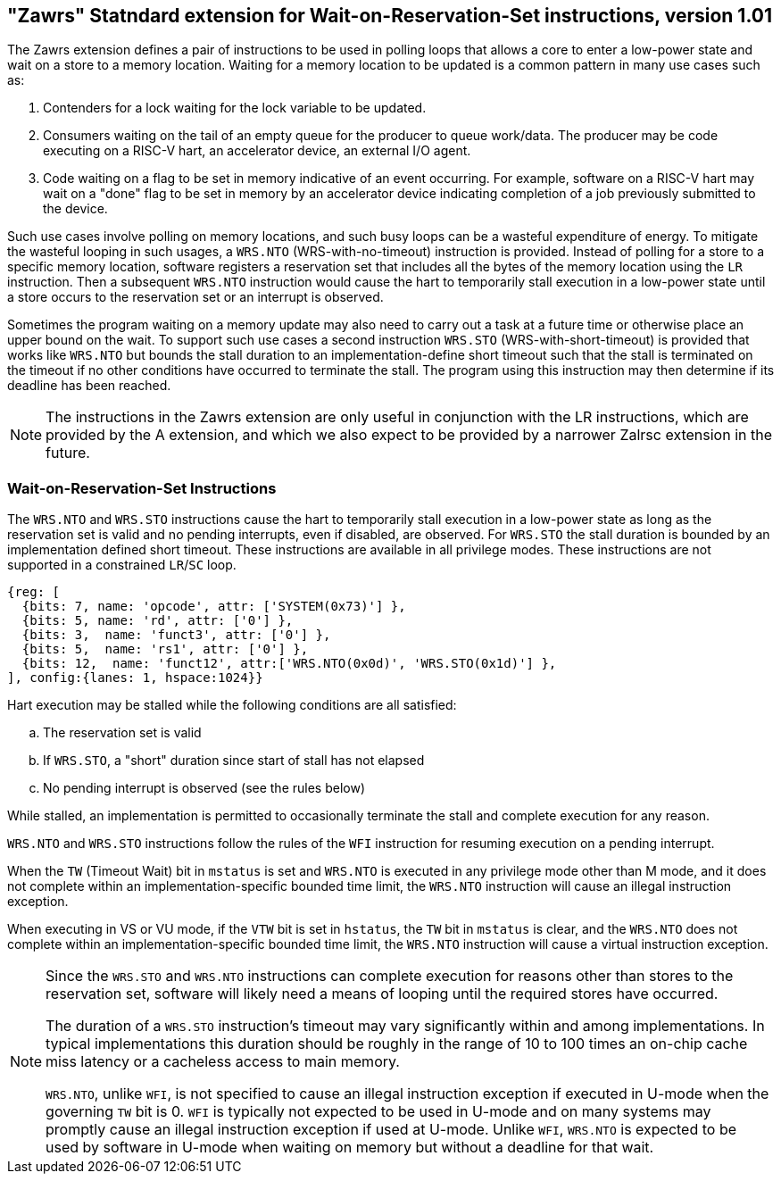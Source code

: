 == "Zawrs" Statndard extension for Wait-on-Reservation-Set instructions, version 1.01

The Zawrs extension defines a pair of instructions to be used in polling loops 
that allows a core to enter a low-power state and wait on a store to a memory 
location. Waiting for a memory location to be updated is a common pattern in 
many use cases such as:

. Contenders for a lock waiting for the lock variable to be updated.

. Consumers waiting on the tail of an empty queue for the producer to queue 
  work/data. The producer may be code executing on a RISC-V hart, an accelerator
  device, an external I/O agent.

. Code waiting on a flag to be set in memory indicative of an event occurring. 
  For example, software on a RISC-V hart may wait on a "done" flag to be set in
  memory by an accelerator device indicating completion of a job previously 
  submitted to the device.

Such use cases involve polling on memory locations, and such busy loops can be a
wasteful expenditure of energy. To mitigate the wasteful looping in such usages,
a `WRS.NTO` (WRS-with-no-timeout) instruction is provided. Instead of polling 
for a store to a specific memory location, software registers a reservation set
that includes all the bytes of the memory location using the `LR` instruction. 
Then a subsequent `WRS.NTO` instruction would cause the hart to temporarily 
stall execution in a low-power state until a store occurs to the reservation set
or an interrupt is observed.

Sometimes the program waiting on a memory update may also need to carry out a
task at a future time or otherwise place an upper bound on the wait. To support
such use cases a second instruction `WRS.STO` (WRS-with-short-timeout) is 
provided that works like `WRS.NTO` but bounds the stall duration to an 
implementation-define short timeout such that the stall is terminated on the 
timeout if no other conditions have occurred to terminate the stall. The 
program using this instruction may then determine if its deadline has been 
reached.

[NOTE]
====
The instructions in the Zawrs extension are only useful in conjunction with the
LR instructions, which are provided by the A extension, and which we also expect
to be provided by a narrower Zalrsc extension in the future.
====

[[Zawrs]]
=== Wait-on-Reservation-Set Instructions

The `WRS.NTO` and `WRS.STO` instructions cause the hart to temporarily stall
execution in a low-power state as long as the reservation set is valid and no
pending interrupts, even if disabled, are observed. For `WRS.STO` the stall 
duration is bounded by an implementation defined short timeout. These 
instructions are available in all privilege modes. These instructions are not
supported in a constrained `LR`/`SC` loop.

[wavedrom, ,svg]
....
{reg: [
  {bits: 7, name: 'opcode', attr: ['SYSTEM(0x73)'] },
  {bits: 5, name: 'rd', attr: ['0'] },
  {bits: 3,  name: 'funct3', attr: ['0'] },
  {bits: 5,  name: 'rs1', attr: ['0'] },
  {bits: 12,  name: 'funct12', attr:['WRS.NTO(0x0d)', 'WRS.STO(0x1d)'] },
], config:{lanes: 1, hspace:1024}}
....

Hart execution may be stalled while the following conditions are all satisfied:
[loweralpha]
    . The reservation set is valid 
    . If `WRS.STO`, a "short" duration since start of stall has not elapsed
    . No pending interrupt is observed (see the rules below)

While stalled, an implementation is permitted to occasionally terminate the 
stall and complete execution for any reason. 

`WRS.NTO` and `WRS.STO` instructions follow the rules of the `WFI` instruction
for resuming execution on a pending  interrupt.

When the `TW` (Timeout Wait) bit in `mstatus` is set and `WRS.NTO` is executed
in any privilege mode other than M mode, and it does not complete within an
implementation-specific bounded time limit, the `WRS.NTO` instruction will cause
an illegal instruction exception.

When executing in VS or VU mode, if the `VTW` bit is set in `hstatus`, the 
`TW` bit in `mstatus` is clear, and the `WRS.NTO` does not complete within an 
implementation-specific bounded time limit, the `WRS.NTO` instruction will cause
a virtual instruction exception.

[NOTE]
====
Since the `WRS.STO` and `WRS.NTO` instructions can complete execution for 
reasons other than stores to the reservation set, software will likely need 
a means of looping until the required stores have occurred.

The duration of a `WRS.STO` instruction's timeout may vary significantly within 
and among implementations. In typical implementations this duration should be 
roughly in the range of 10 to 100 times an on-chip cache miss latency or a 
cacheless access to main memory.

`WRS.NTO`, unlike `WFI`, is not specified to cause an illegal instruction
exception if executed in U-mode when the governing `TW` bit is 0. `WFI` is
typically not expected to be used in U-mode and on many systems may promptly
cause an illegal instruction exception if used at U-mode. Unlike `WFI`,
`WRS.NTO` is expected to be used by software in U-mode when waiting on
memory but without a deadline for that wait.
====
